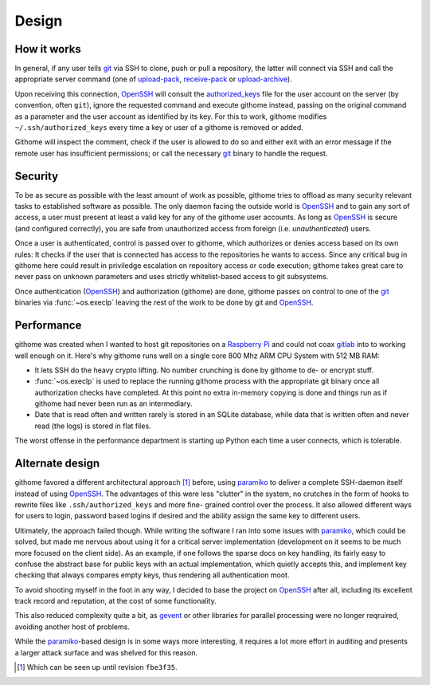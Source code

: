 Design
======

How it works
------------

In general, if any user tells git_ via SSH to clone, push or pull a
repository, the latter will connect via SSH and call the appropriate server
command (one of upload-pack_, receive-pack_ or upload-archive_).

Upon receiving this connection, OpenSSH_ will consult the authorized_keys_ file
for the user account on the server (by convention, often ``git``), ignore the
requested command and execute githome instead, passing on the original command
as a parameter and the user account as identified by its key. For this to work,
githome modifies ``~/.ssh/authorized_keys`` every time a key or user of a
githome is removed or added.

Githome will inspect the comment, check if the user is allowed to do so and
either exit with an error message if the remote user has insufficient
permissions; or call the necessary git_ binary to handle the request.


Security
--------

To be as secure as possible with the least amount of work as possible, githome
tries to offload as many security relevant tasks to established software as
possible. The only daemon facing the outside world is OpenSSH_ and to gain any
sort of access, a user must present at least a valid key for any of the
githome user accounts. As long as OpenSSH_ is secure (and configured correctly),
you are safe from unauthorized access from foreign (i.e. *unauthenticated*)
users.

Once a user is authenticated, control is passed over to githome, which
authorizes or denies access based on its own rules: It checks if the user
that is connected has access to the repositories he wants to access. Since any
critical bug in githome here could result in priviledge escalation on
repository access or code execution; githome takes great care to never pass on unknown parameters and uses strictly whitelist-based access to git subsystems.

Once authentication (OpenSSH_) and authorization (githome) are done, githome
passes on control to one of the git_ binaries via :func:`~os.execlp` leaving
the rest of the work to be done by git and OpenSSH_.


Performance
-----------

githome was created when I wanted to host git repositories on a `Raspberry Pi
<http://raspberrypi.org>`_ and could not coax gitlab_ into to working well
enough on it. Here's why githome runs well on a single core 800 Mhz ARM CPU
System with 512 MB RAM:

* It lets SSH do the heavy crypto lifting. No number crunching is done by
  githome to de- or encrypt stuff.
* :func:`~os.execlp` is used to replace the running githome process with the
  appropriate git binary once all authorization checks have completed. At this
  point no extra in-memory copying is done and things run as if githome had never
  been run as an intermediary.
* Date that is read often and written rarely is stored in an SQLite database,
  while data that is written often and never read (the logs) is stored in flat
  files.

The worst offense in the performance department is starting up Python each
time a user connects, which is tolerable.


Alternate design
----------------

githome favored a different architectural approach [1]_ before, using
paramiko_ to deliver a complete SSH-daemon itself instead of using OpenSSH_.
The advantages of this were less "clutter" in the system, no crutches in the
form of hooks to rewrite files like ``.ssh/authorized_keys`` and more fine-
grained control over the process. It also allowed different ways for users to
login, password based logins if desired and the ability assign the same key to
different users.

Ultimately, the approach failed though. While writing the software I ran into
some issues with paramiko_, which could be solved, but made me nervous
about using it for a critical server implementation (development on it seems to be much more focused on the client side). As an example, if one
follows the sparse docs on key handling, its fairly easy to confuse the
abstract base for public keys with an actual implementation, which quietly
accepts this, and implement key checking that always compares empty keys, thus
rendering all authentication moot.

To avoid shooting myself in the foot in any way, I decided to base the project
on OpenSSH_ after all, including its excellent track record and reputation, at
the cost of some functionality.

This also reduced complexity quite a bit, as gevent_ or other libraries for parallel processing were no longer reqruired, avoiding another host of
problems.

While the paramiko_-based design is in some ways more interesting, it requires
a lot more effort in auditing and presents a larger attack surface and was
shelved for this reason.


.. [1] Which can be seen up until revision ``fbe3f35``.


.. _gitlab: http://gitlab.com
.. _gevent: http://gevent.org
.. _OpenSSH: http://openssh.com
.. _git: http://git-scm.com
.. _paramiko: http://paramiko.org
.. _receive-pack: http://man7.org/linux/man-pages/man1/git-receive-pack.1.html
.. _upload-pack: http://man7.org/linux/man-pages/man1/git-upload-pack.1.html
.. _upload-archive: http://man7.org/linux/man-pages/man1/git-upload-archive.1.html
.. _authorized_keys: http://man7.org/linux/man-pages/man8/sshd.8.html
